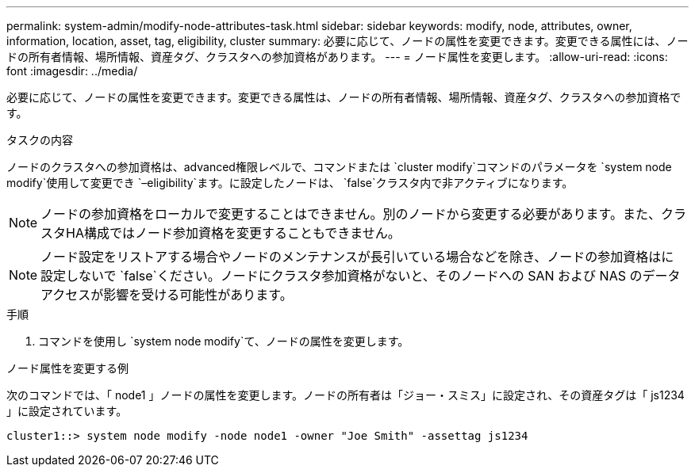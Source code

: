 ---
permalink: system-admin/modify-node-attributes-task.html 
sidebar: sidebar 
keywords: modify, node, attributes, owner, information, location, asset, tag, eligibility, cluster 
summary: 必要に応じて、ノードの属性を変更できます。変更できる属性には、ノードの所有者情報、場所情報、資産タグ、クラスタへの参加資格があります。 
---
= ノード属性を変更します。
:allow-uri-read: 
:icons: font
:imagesdir: ../media/


[role="lead"]
必要に応じて、ノードの属性を変更できます。変更できる属性は、ノードの所有者情報、場所情報、資産タグ、クラスタへの参加資格です。

.タスクの内容
ノードのクラスタへの参加資格は、advanced権限レベルで、コマンドまたは `cluster modify`コマンドのパラメータを `system node modify`使用して変更でき `–eligibility`ます。に設定したノードは、 `false`クラスタ内で非アクティブになります。

[NOTE]
====
ノードの参加資格をローカルで変更することはできません。別のノードから変更する必要があります。また、クラスタHA構成ではノード参加資格を変更することもできません。

====
[NOTE]
====
ノード設定をリストアする場合やノードのメンテナンスが長引いている場合などを除き、ノードの参加資格はに設定しないで `false`ください。ノードにクラスタ参加資格がないと、そのノードへの SAN および NAS のデータアクセスが影響を受ける可能性があります。

====
.手順
. コマンドを使用し `system node modify`て、ノードの属性を変更します。


.ノード属性を変更する例
次のコマンドでは、「 node1 」ノードの属性を変更します。ノードの所有者は「ジョー・スミス」に設定され、その資産タグは「 js1234 」に設定されています。

[listing]
----
cluster1::> system node modify -node node1 -owner "Joe Smith" -assettag js1234
----